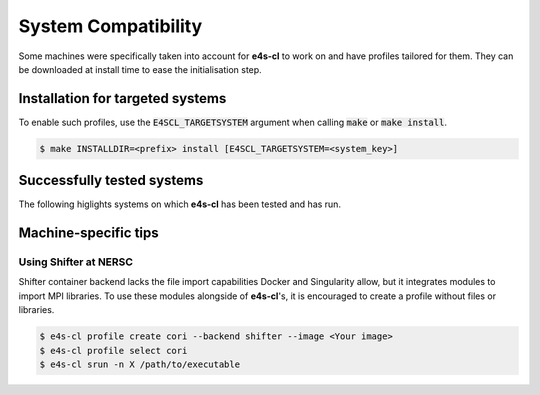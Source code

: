 .. _system_compat:

System Compatibility
========================

Some machines were specifically taken into account for **e4s-cl** to work on and \
have profiles tailored for them. They can be downloaded at install time to ease \
the initialisation step.

Installation for targeted systems
------------------------------------

To enable such profiles, use the :code:`E4SCL_TARGETSYSTEM` argument when calling \
:code:`make` or :code:`make install`.

.. code-block:: bash

    $ make INSTALLDIR=<prefix> install [E4SCL_TARGETSYSTEM=<system_key>]

Successfully tested systems
----------------------------

The following higlights systems on which **e4s-cl** has been tested and has run.

.. csv-table::
   :file: system.csv

Machine-specific tips
------------------------------

Using Shifter at NERSC
**************************

Shifter container backend lacks the file import capabilities Docker and \
Singularity allow, but it integrates modules to import MPI libraries. To use \
these modules alongside of **e4s-cl**'s, it is encouraged to create a profile \
without files or libraries.

.. code::

   $ e4s-cl profile create cori --backend shifter --image <Your image>
   $ e4s-cl profile select cori
   $ e4s-cl srun -n X /path/to/executable
